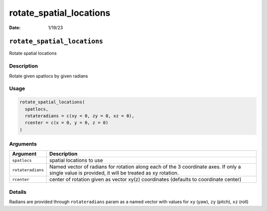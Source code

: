 ========================
rotate_spatial_locations
========================

:Date: 1/19/23

``rotate_spatial_locations``
============================

Rotate spatial locations

Description
-----------

Rotate given spatlocs by given radians

Usage
-----

.. code:: r

   rotate_spatial_locations(
     spatlocs,
     rotateradians = c(xy = 0, zy = 0, xz = 0),
     rcenter = c(x = 0, y = 0, z = 0)
   )

Arguments
---------

+-------------------------------+--------------------------------------+
| Argument                      | Description                          |
+===============================+======================================+
| ``spatlocs``                  | spatial locations to use             |
+-------------------------------+--------------------------------------+
| ``rotateradians``             | Named vector of radians for rotation |
|                               | along each of the 3 coordinate axes. |
|                               | If only a single value is provided,  |
|                               | it will be treated as xy rotation.   |
+-------------------------------+--------------------------------------+
| ``rcenter``                   | center of rotation given as vector   |
|                               | xy(z) coordinates (defaults to       |
|                               | coordinate center)                   |
+-------------------------------+--------------------------------------+

Details
-------

Radians are provided through ``rotateradians`` param as a named vector
with values for ``xy`` (yaw), ``zy`` (pitch), ``xz`` (roll)
